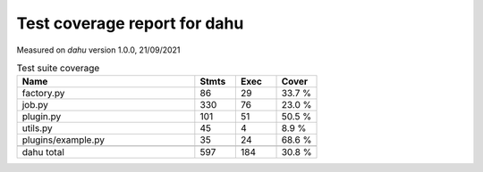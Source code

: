 Test coverage report for dahu
=============================

Measured on *dahu* version 1.0.0, 21/09/2021

.. csv-table:: Test suite coverage
   :header: "Name", "Stmts", "Exec", "Cover"
   :widths: 35, 8, 8, 8

   "factory.py", "86", "29", "33.7 %"
   "job.py", "330", "76", "23.0 %"
   "plugin.py", "101", "51", "50.5 %"
   "utils.py", "45", "4", "8.9 %"
   "plugins/example.py", "35", "24", "68.6 %"

   "dahu total", "597", "184", "30.8 %"

